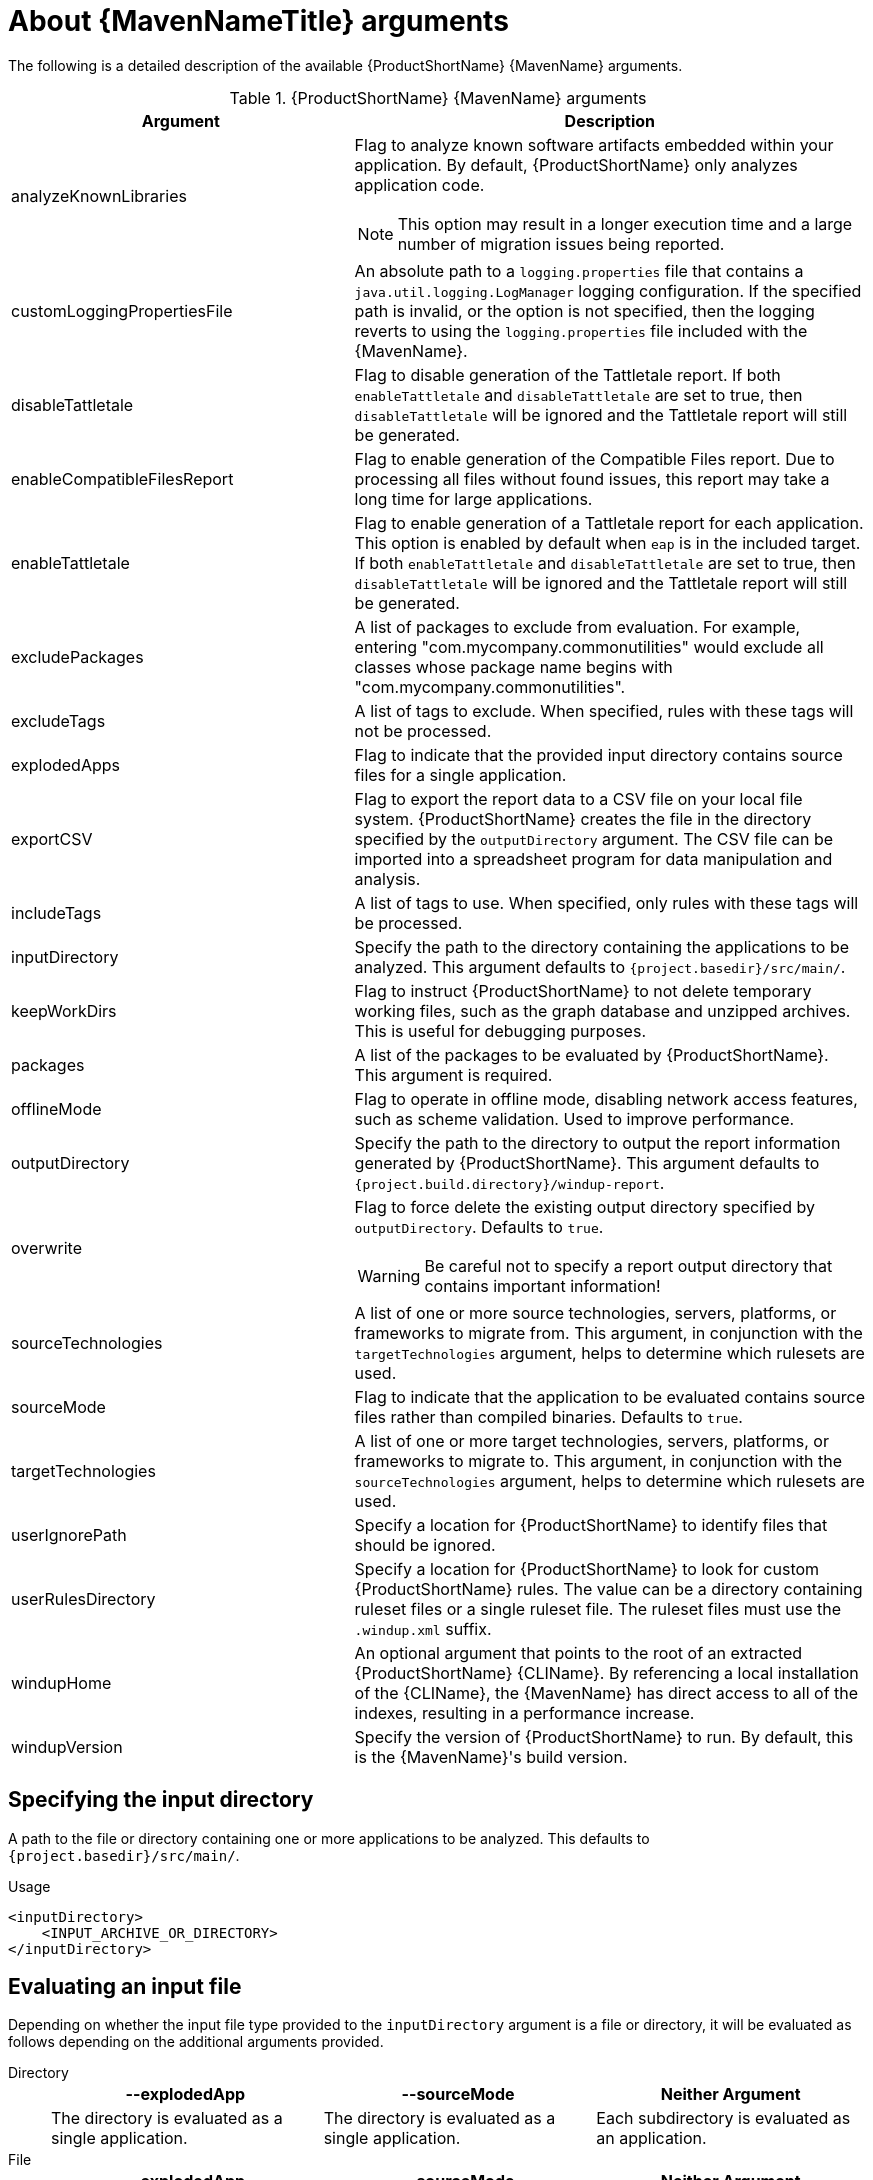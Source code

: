 // Module included in the following assemblies:
//
// * docs/maven-guide/master.adoc

:_content-type: REFERENCE
[id="maven-arguments_{context}"]
= About {MavenNameTitle} arguments

The following is a detailed description of the available {ProductShortName} {MavenName} arguments.

.{ProductShortName} {MavenName} arguments
[cols="40%,60%a",options="header"]
|====
|Argument |Description
|analyzeKnownLibraries | Flag to analyze known software artifacts embedded within your application. By default, {ProductShortName} only analyzes application code.

[NOTE]
====
This option may result in a longer execution time and a large number of migration issues being reported.
====

|customLoggingPropertiesFile |An absolute path to a `logging.properties` file that contains a `java.util.logging.LogManager` logging configuration. If the specified path is invalid, or the option is not specified, then the logging reverts to using the `logging.properties` file included with the {MavenName}.
|disableTattletale | Flag to disable generation of the Tattletale report. If both `enableTattletale` and `disableTattletale` are set to true, then `disableTattletale` will be ignored and the Tattletale report will still be generated.
|enableCompatibleFilesReport |Flag to enable generation of the Compatible Files report. Due to processing all files without found issues, this report may take a long time for large applications.
|enableTattletale |Flag to enable generation of a Tattletale report for each application. This option is enabled by default when `eap` is in the included target. If both `enableTattletale` and `disableTattletale` are set to true, then `disableTattletale` will be ignored and the Tattletale report will still be generated.
|excludePackages |A list of packages to exclude from evaluation. For example, entering "com.mycompany.commonutilities" would exclude all classes whose package name begins with "com.mycompany.commonutilities".
|excludeTags |A list of tags to exclude. When specified, rules with these tags will not be processed.
|explodedApps |Flag to indicate that the provided input directory contains source files for a single application.
|exportCSV |Flag to export the report data to a CSV file on your local file system. {ProductShortName} creates the file in the directory specified by the `outputDirectory` argument. The CSV file can be imported into a spreadsheet program for data manipulation and analysis.
|includeTags |A list of tags to use. When specified, only rules with these tags will be processed.
|inputDirectory |Specify the path to the directory containing the applications to be analyzed. This argument defaults to `{project.basedir}/src/main/`.
|keepWorkDirs |Flag to instruct {ProductShortName} to not delete temporary working files, such as the graph database and unzipped archives. This is useful for debugging purposes.
|packages |A list of the packages to be evaluated by {ProductShortName}. This argument is required.
|offlineMode |Flag to operate in offline mode, disabling network access features, such as scheme validation. Used to improve performance.
|outputDirectory |Specify the path to the directory to output the report information generated by {ProductShortName}. This argument defaults to `{project.build.directory}/windup-report`.
|overwrite |Flag to force delete the existing output directory specified by `outputDirectory`. Defaults to `true`.

[WARNING]
====
Be careful not to specify a report output directory that contains important information!
====

|sourceTechnologies |A list of one or more source technologies, servers, platforms, or frameworks to migrate from. This argument, in conjunction with the `targetTechnologies` argument, helps to determine which rulesets are used.
|sourceMode |Flag to indicate that the application to be evaluated contains source files rather than compiled binaries. Defaults to `true`.
|targetTechnologies |A list of one or more target technologies, servers, platforms, or frameworks to migrate to. This argument, in conjunction with the `sourceTechnologies` argument, helps to determine which rulesets are used.
|userIgnorePath |Specify a location for {ProductShortName} to identify files that should be ignored.
|userRulesDirectory |Specify a location for {ProductShortName} to look for custom {ProductShortName} rules. The value can be a directory containing ruleset files or a single ruleset file. The ruleset files must use the [x-]`.windup.xml` suffix.
|windupHome |An optional argument that points to the root of an extracted {ProductShortName} {CLIName}. By referencing a local installation of the {CLIName}, the {MavenName} has direct access to all of the indexes, resulting in a performance increase.
|windupVersion |Specify the version of {ProductShortName} to run. By default, this is the {MavenName}'s build version.
|====

[id="maven-input-argument_{context}"]
== Specifying the input directory

A path to the file or directory containing one or more applications to be analyzed. This defaults to `{project.basedir}/src/main/`.

.Usage

[source,xml,subs="attributes+"]
----
<inputDirectory>
    <INPUT_ARCHIVE_OR_DIRECTORY>
</inputDirectory>
----

[id="maven-input-file-type-arguments_{context}"]
== Evaluating an input file

Depending on whether the input file type provided to the `inputDirectory` argument is a file or directory, it will be evaluated as follows depending on the additional arguments provided.

Directory::
+
[cols="1,1,1",options="header"]
|====
| --explodedApp
| --sourceMode
| Neither Argument

| The directory is evaluated as a single application.
| The directory is evaluated as a single application.
| Each subdirectory is evaluated as an application.
|====

File::
+
[cols="1,1,1",options="header"]
|====
| --explodedApp
| --sourceMode
| Neither Argument

| Argument is ignored; the file is evaluated as a single application.
| The file is evaluated as a compressed project.
| The file is evaluated as a single application.
|====

[id="maven-output-argument_{context}"]
== Specifying the output directory

Specify the path to the directory to output the report information generated by {ProductShortName}.

.Usage
[source,xml,subs="attributes+"]
----
<outputDirectory>
    <OUTPUT_REPORT_DIRECTORY>
</outputDirectory>
----

* If omitted, the report will be generated in the `{project.build.directory}/windup-report` directory.
* If the output directory exists, it will be overwritten based on the value of the `overwrite` argument. This argument defaults to `true`, and causes {ProductShortName} to delete and recreate the directory.

[id="maven-source-argument_{context}"]
== Setting the source technology

A list of one or more source technologies, servers, platforms, or frameworks to migrate from. This argument, in conjunction with the `targetTechnologies` argument, helps to determine which rulesets are used.

.Usage
[source,xml,subs="attributes+"]
----
<sourceTechnologies>
    <source>eap:6</source>
</sourceTechnologies>
----

The `sourceTechnologies` argument now provides version support, which follows the link:http://maven.apache.org/enforcer/enforcer-rules/versionRanges.html[Maven version range syntax]. This instructs {ProductShortName} to only run the rulesets matching the specified versions. For example, `<source>eap:5</source>`.

[id="maven-target-argument_{context}"]
== Setting the target argument

A list of one or more target technologies, servers, platforms, or frameworks to migrate to. This argument, in conjunction with the `sourceTechnologies` argument, helps to determine which rulesets are used. This argument is required

.Usage
[source,xml,subs="attributes+"]
----
<targetTechnologies>
  <target>eap:7</target>
</targetTechnologies>
----

The `targetTechnologies` argument now provides version support, which follows the link:http://maven.apache.org/enforcer/enforcer-rules/versionRanges.html[Maven version range syntax]. This instructs {ProductShortName} to only run the rulesets matching the specified versions. For example, `<target>eap:7</target>`.

[WARNING]
====
When migrating to JBoss EAP, be sure to specify the version in the target, for example, `eap:6`. Specifying only `eap` will run rulesets for all versions of JBoss EAP, including those not relevant to your migration path.

See link:{ProductDocIntroToMTRGuideURL}/index#migration_paths_getting-started-guide[Supported migration paths] in _{IntroToMTRBookName}_ for the appropriate JBoss EAP version.
====

[id="maven-packages-argument_{context}"]
== Selecting packages

A list of the packages to be evaluated by {ProductShortName}. It is highly recommended to use this argument.

.Usage

[source,xml,subs="attributes+"]
----
<packages>
  <package>
    <PACKAGE_1>
  </package>
  <package>
    <PACKAGE_2>
  </package>
</packages>
----

* In most cases, you are interested only in evaluating custom application class packages and not standard Java EE or third party packages. The `<PACKAGE_N>` argument is a package prefix; all subpackages will be scanned. For example, to scan the packages `com.mycustomapp` and `com.myotherapp`, use the following snippet in your `pom.xml`.
+
[source,xml,subs="attributes+"]
----
<packages>
  <package>com.mycustomapp</package>
  <package>com.myotherapp</package>
</packages>
----
* While you can provide package names for standard Java EE third party software like `org.apache`, it is usually best not to include them as they should not impact the migration effort.

// WARNING: If you omit the `packages` argument, every package in the application is scanned, which can impact performance. It is best to provide this argument with one or more packages.
